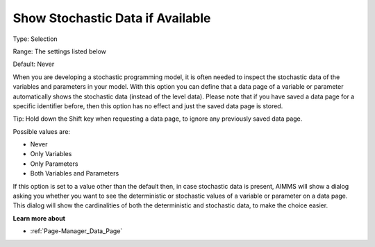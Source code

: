 

.. _Options_Show_Stochastic_Data_if_Available:


Show Stochastic Data if Available
=================================

Type:	Selection	

Range:	The settings listed below	

Default:	Never



When you are developing a stochastic programming model, it is often needed to inspect the stochastic data of the variables and parameters in your model. With this option you can define that a data page of a variable or parameter automatically shows the stochastic data (instead of the level data). Please note that if you have saved a data page for a specific identifier before, then this option has no effect and just the saved data page is stored.



Tip: Hold down the Shift key when requesting a data page, to ignore any previously saved data page.



Possible values are:



*	Never
*	Only Variables
*	Only Parameters
*	Both Variables and Parameters




If this option is set to a value other than the default then, in case stochastic data is present, AIMMS will show a dialog asking you whether you want to see the deterministic or stochastic values of a variable or parameter on a data page. This dialog will show the cardinalities of both the deterministic and stochastic data, to make the choice easier.





**Learn more about** 

*	:ref:`Page-Manager_Data_Page` 
